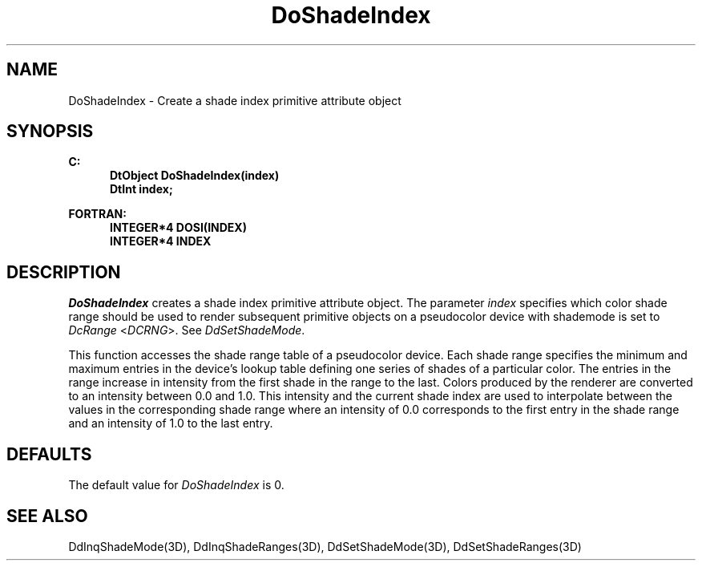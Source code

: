 .\"#ident "%W% %G%"
.\"
.\" # Copyright (C) 1994 Kubota Graphics Corp.
.\" # 
.\" # Permission to use, copy, modify, and distribute this material for
.\" # any purpose and without fee is hereby granted, provided that the
.\" # above copyright notice and this permission notice appear in all
.\" # copies, and that the name of Kubota Graphics not be used in
.\" # advertising or publicity pertaining to this material.  Kubota
.\" # Graphics Corporation MAKES NO REPRESENTATIONS ABOUT THE ACCURACY
.\" # OR SUITABILITY OF THIS MATERIAL FOR ANY PURPOSE.  IT IS PROVIDED
.\" # "AS IS", WITHOUT ANY EXPRESS OR IMPLIED WARRANTIES, INCLUDING THE
.\" # IMPLIED WARRANTIES OF MERCHANTABILITY AND FITNESS FOR A PARTICULAR
.\" # PURPOSE AND KUBOTA GRAPHICS CORPORATION DISCLAIMS ALL WARRANTIES,
.\" # EXPRESS OR IMPLIED.
.\"
.TH DoShadeIndex 3D  "Dore"
.SH NAME
DoShadeIndex \- Create a shade index primitive attribute object
.SH SYNOPSIS
.nf
.ft 3
C:
.in  +.5i
DtObject DoShadeIndex(index)
DtInt index;
.sp
.in -.5i
FORTRAN:
.in +.5i
INTEGER*4 DOSI(INDEX)
INTEGER*4 INDEX
.in -.5i
.fi
.SH DESCRIPTION
.IX DOSI
.IX DoShadeIndex
.I DoShadeIndex
creates a shade index primitive attribute object.  The parameter
\f2index\fP specifies 
which color shade range should be used to render subsequent primitive
objects on a pseudocolor device
with shademode is set to \f2DcRange\fP <\f2DCRNG\fP>. 
See \f2DdSetShadeMode\fP.
.PP
This function accesses the shade range table of a pseudocolor device.
Each shade range specifies the minimum and maximum entries in the device's
lookup table defining one series of shades of a particular color.
The entries in the range increase
in intensity from the first shade in the range to the last.
Colors produced by the renderer are converted to an intensity between 0.0
and 1.0.  This intensity and the current shade index are used to
interpolate between the values in the corresponding shade range where
an intensity of 0.0 corresponds to the first entry in the shade
range and an intensity of 1.0 to the last entry.
.SH DEFAULTS
The default value for \f2DoShadeIndex\fP is 0.
.SH "SEE ALSO"
.nh
.na
DdInqShadeMode(3D), DdInqShadeRanges(3D), DdSetShadeMode(3D),
DdSetShadeRanges(3D)
.ad
.hy
